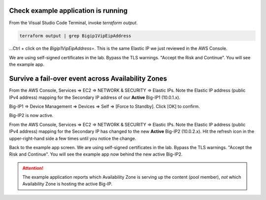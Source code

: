 Check example application is running
------------------------------------

From the Visual Studio Code Terminal, invoke `terraform output`.

.. code-block:: bash

   terraform output | grep Bigip1VipEipAddress

...Ctrl + click on the *Bigip1VipEipAddress=*. This is the same Elastic IP we just reviewed in the AWS Console.

.. image:: ./images/11_f5_aws_console_virtual_server.png
  :scale: 50%

We are using self-signed certificates in the lab. Bypass the TLS warnings. "Accept the Risk and Continue".
You will see the example app.

.. image:: ./images/12_f5_example_app.png
  :scale: 50%

Survive a fail-over event across Availability Zones
---------------------------------------------------

From the AWS Console, Services => EC2 => NETWORK & SECURITY => Elastic IPs.
Note the Elastic IP address (public IPv4 address) mapping for the Secondary IP address of our **Active** Big-IP1 (10.0.1.x).

.. image:: ./images/13_f5_aws_console_elastic_ip_before_failover.png
  :scale: 50%

Big-IP1 => Device Management => Devices => Self => [Force to Standby]. Click [OK] to confirm.

.. image:: ./images/14_f5_bigip1_force_to_standby.png
  :scale: 50%

Big-IP2 is now active.

.. image:: ./images/15_f5_bigip2_confirm_now_active.png
  :scale: 50%

From the AWS Console, Services => EC2 => NETWORK & SECURITY => Elastic IPs.
Note the Elastic IP address (public IPv4 address) mapping for the Secondary IP has changed to the new **Active** Big-IP2 (10.0.2.x).
Hit the refresh icon in the upper-right-hand side a few times until you notice the change.

.. image:: ./images/16_f5_bigip2_confirm_elastic_ip_moved.png
  :scale: 50%

Back to the example app screen. We are using self-signed certificates in the lab. Bypass the TLS warnings. "Accept the Risk and Continue".
You will see the example app now behind the new active Big-IP2.

.. image:: ./images/17_f5_bigip2_confirm_example_app.png
  :scale: 50%

.. attention::

  The example application reports which Availability Zone is serving up the content (pool member), *not* which Availability Zone is hosting the active Big-IP.